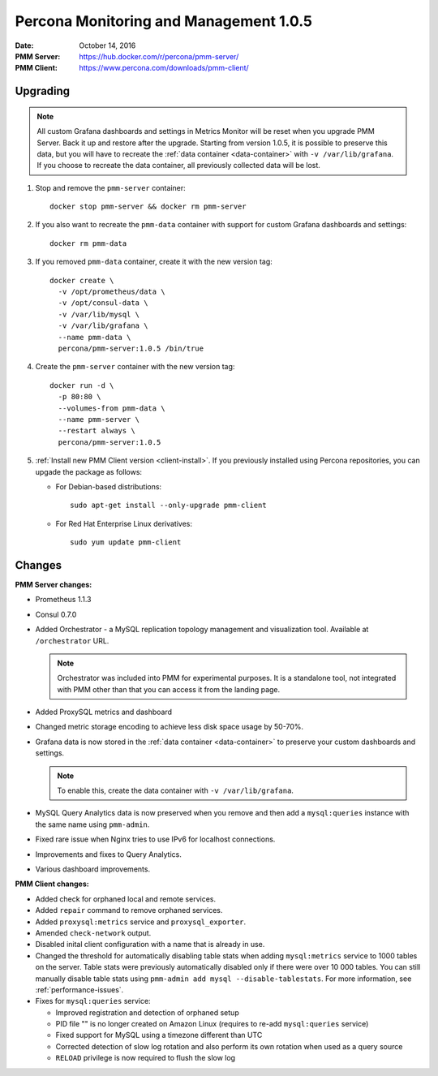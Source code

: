 .. _1.0.5:

=======================================
Percona Monitoring and Management 1.0.5
=======================================

:Date: October 14, 2016
:PMM Server: https://hub.docker.com/r/percona/pmm-server/
:PMM Client: https://www.percona.com/downloads/pmm-client/

Upgrading
=========

.. note:: All custom Grafana dashboards and settings in Metrics Monitor
   will be reset when you upgrade PMM Server.
   Back it up and restore after the upgrade.
   Starting from version 1.0.5, it is possible to preserve this data,
   but you will have to recreate the :ref:`data container <data-container>`
   with ``-v /var/lib/grafana``.
   If you choose to recreate the data container,
   all previously collected data will be lost.

1. Stop and remove the ``pmm-server`` container::

    docker stop pmm-server && docker rm pmm-server

#. If you also want to recreate the ``pmm-data`` container
   with support for custom Grafana dashboards and settings::

    docker rm pmm-data

#. If you removed ``pmm-data`` container, create it with the new version tag::

    docker create \
      -v /opt/prometheus/data \
      -v /opt/consul-data \
      -v /var/lib/mysql \
      -v /var/lib/grafana \
      --name pmm-data \
      percona/pmm-server:1.0.5 /bin/true

#. Create the ``pmm-server`` container with the new version tag::

    docker run -d \
      -p 80:80 \
      --volumes-from pmm-data \
      --name pmm-server \
      --restart always \
      percona/pmm-server:1.0.5

#. :ref:`Install new PMM Client version <client-install>`.
   If you previously installed using Percona repositories,
   you can upgade the package as follows:

   * For Debian-based distributions::

      sudo apt-get install --only-upgrade pmm-client

   * For Red Hat Enterprise Linux derivatives::

      sudo yum update pmm-client

Changes
=======

**PMM Server changes:**

* Prometheus 1.1.3

* Consul 0.7.0

* Added Orchestrator - a MySQL replication topology management
  and visualization tool.
  Available at ``/orchestrator`` URL.

  .. note:: Orchestrator was included into PMM for experimental purposes.
     It is a standalone tool, not integrated with PMM
     other than that you can access it from the landing page.

* Added ProxySQL metrics and dashboard

* Changed metric storage encoding to achieve less disk space usage by 50-70%.

* Grafana data is now stored in the :ref:`data container <data-container>`
  to preserve your custom dashboards and settings.

  .. note:: To enable this, create the data container
     with ``-v /var/lib/grafana``.

* MySQL Query Analytics data is now preserved when you remove and then add
  a ``mysql:queries`` instance with the same name using ``pmm-admin``.

* Fixed rare issue when Nginx tries to use IPv6 for localhost connections.

* Improvements and fixes to Query Analytics.

* Various dashboard improvements.

**PMM Client changes:**

* Added check for orphaned local and remote services.

* Added ``repair`` command to remove orphaned services.

* Added ``proxysql:metrics`` service and ``proxysql_exporter``.

* Amended ``check-network`` output.

* Disabled inital client configuration with a name that is already in use.

* Changed the threshold for automatically disabling table stats
  when adding ``mysql:metrics`` service to 1000 tables on the server.
  Table stats were previously automatically disabled
  only if there were over 10 000 tables.
  You can still manually disable table stats using
  ``pmm-admin add mysql --disable-tablestats``.
  For more information, see :ref:`performance-issues`.

* Fixes for ``mysql:queries`` service:

  * Improved registration and detection of orphaned setup
  * PID file "" is no longer created on Amazon Linux
    (requires to re-add ``mysql:queries`` service)
  * Fixed support for MySQL using a timezone different than UTC
  * Corrected detection of slow log rotation and also perform its own rotation
    when used as a query source
  * ``RELOAD`` privilege is now required to flush the slow log

